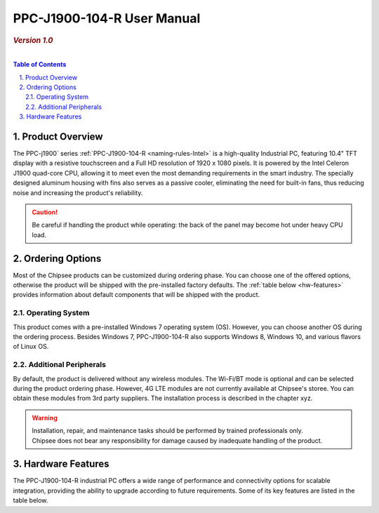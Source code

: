 .. _PPC-J1900-104-R:

PPC-J1900-104-R User Manual
###########################

.. rubric:: *Version 1.0*
   

.. image:: /Media/Intel/J1900/PPC-J1900-104-R_Front_690.png
   :align: center

|   

.. contents:: Table of Contents
   :depth: 3
   :backlinks: entry
   :local:
   

.. sectnum::
   :suffix: .


Product Overview
=================

The PPC-j1900` series :ref:`PPC-J1900-104-R <naming-rules-Intel>` is a high-quality Industrial PC, featuring 10.4" TFT display with a resistive touchscreen and a Full HD resolution of 1920 x 1080 pixels.
It is powered by the Intel Celeron J1900 quad-core CPU, allowing it to meet even the most demanding requirements in the smart industry. The specially designed aluminum housing with fins also
serves as a passive cooler, eliminating the need for built-in fans, thus reducing noise and increasing the product's reliability.

.. caution::   
   Be careful if handling the product while operating: the back of the panel may become hot under heavy CPU load.

Ordering Options
=================

Most of the Chipsee products can be customized during ordering phase. You can choose one of the offered options, otherwise the product will be shipped with the pre-installed factory defaults.
The :ref:`table below <hw-features>` provides information about default components that will be shipped with the product.

Operating System
-----------------

This product comes with a pre-installed Windows 7 operating system (OS). However, you can choose another OS during the ordering process. Besides Windows 7, PPC-J1900-104-R also 
supports Windows 8, Windows 10, and various flavors of Linux OS.

Additional Peripherals
-----------------------

By default, the product is delivered without any wireless modules. The Wi-Fi/BT mode is optional and can be selected during the product ordering phase. However, 4G LTE modules
are not currently available at Chipsee's storee. You can obtain these modules from 3rd party suppliers. The installation process is described in the chapter xyz.

.. warning::   
   | Installation, repair, and maintenance tasks should be performed by trained professionals only.
   | Chipsee does not bear any responsibility for damage caused by inadequate handling of the product.

.. _hw-features:

Hardware Features
=================

The PPC-J1900-104-R industrial PC offers a wide range of performance and connectivity options for scalable integration, providing the ability to upgrade according to future requirements. 
Some of its key features are listed in the table below.

.. raw:: html

   <style type="text/css">
  .tg  {border-collapse:collapse;border-color:#ccc;border-spacing:0;margin:0px auto;}
  .tg td{background-color:#fff;border-color:#ccc;border-style:solid;border-width:2px;color:#333;
    font-family:Arial, sans-serif;font-size:14px;overflow:hidden;padding:4px 20px;word-break:normal;}
  .tg th{background-color:#f0f0f0;border-color:#ccc;border-style:solid;border-width:2px;color:#333;
    font-family:Arial, sans-serif;font-size:14px;font-weight:normal;overflow:hidden;padding:4px 20px;word-break:normal;}
  .tg .tg-3zfw{background-color:#f9f9f9;border-color:inherit;font-family:Verdana, Geneva, sans-serif !important;;font-size:14px;
    font-weight:bold;text-align:left;vertical-align:middle}
  .tg .tg-71e3{border-color:inherit;font-family:Verdana, Geneva, sans-serif !important;;font-size:14px;font-weight:bold;
    text-align:middle;vertical-align:middle}
   .tg .tg-71e5{border-color:inherit;font-family:Verdana, Geneva, sans-serif !important;;font-size:14px;font-weight:bold;
   text-align:middle;vertical-align:middle; padding:6px}
  .tg .tg-nwbp{background-color:#f9f9f9;border-color:inherit;font-family:Verdana, Geneva, sans-serif !important;;font-size:14px;
    text-align:left;vertical-align:middle}
  .tg .tg-0bqc{border-color:inherit;font-family:Verdana, Geneva, sans-serif !important;;font-size:14px;text-align:left;
    vertical-align:middle}
  </style>
  <table class="tg">
  <thead>
    <tr>
      <th class="tg-71e5" colspan="2">Key Features:</th>
    </tr>
  </thead>
  <tbody>
    <tr>
      <td class="tg-3zfw">CPU</td>
      <td class="tg-nwbp">Intel<sup>®</sup> Celeron<sup>®</sup> J1900, 2GHz, Quad-Core, 2MB Cache, TDP=10W</td>
    </tr>
    <tr>
      <td class="tg-71e3">GPU</td>
      <td class="tg-0bqc">Intel<sup>®</sup> HD integrated GPU, 512MB shared memory</td>
    </tr>
    <tr>
      <td class="tg-3zfw">RAM</td>
      <td class="tg-nwbp">Default 4GB, maximum supported 8GB DDR3L 1333</td>
    </tr>
    <tr>
      <td class="tg-71e3">Display</td>
      <td class="tg-0bqc">10.4" LCD, resolution 1024 x 768px, brightness 400 cd/m<sup>2</sup></td>
    </tr>
    <tr>
      <td class="tg-3zfw">Touch</td>
      <td class="tg-nwbp">High temperature, five-wire resistive touch panel</td>
    </tr>
    <tr>
      <td class="tg-71e3">USB</td>
      <td class="tg-0bqc">1 x USB 3.0 HOST, 3 x USB 2.0 HOST ports (Type A)</td>
    </tr>
    <tr>
      <td class="tg-3zfw">LAN</td>
      <td class="tg-nwbp">2 x RJ45, Intel<sup>®</sup> I211, 10/100/1000BASE-TX, Wake on LAN support</td>
    </tr>
    <tr>
      <td class="tg-71e3">UART</td>
      <td class="tg-0bqc">Default 4 x RS232 (2 x RS485 optional)</td>
    </tr>
    <tr>
      <td class="tg-3zfw">GPIO</td>
      <td class="tg-nwbp">8 General Purpose I/O (GPIO) channels</td>
    </tr>
    <tr>
      <td class="tg-71e3">3G/4G</td>
      <td class="tg-0bqc">Optional, modules available at other suppliers/stores</td>
    </tr>
    <tr>
      <td class="tg-3zfw">WiFi/BT</td>
      <td class="tg-nwbp">Optional, module available from the manufacturer (Chipsee)</td>
    </tr>
    <tr>
      <td class="tg-71e3">HDMI</td>
      <td class="tg-0bqc">1 x HDMI Out port</td>
    </tr>
    <tr>
      <td class="tg-3zfw">SATA</td>
      <td class="tg-nwbp">1 x mSATA for SSD up to 512GB, 1 x SATA for 2.5" 1TB HDD</td>
    </tr>
    <tr>
      <td class="tg-71e3">Power IN</td>
      <td class="tg-0bqc">From 9V to 30V DC</td>
    </tr>
    <tr>
      <td class="tg-3zfw">OS</td>
      <td class="tg-nwbp">Default Windows 7, supports Windows 8, Windows 10, Linux</td>
    </tr>
    <tr>
      <td class="tg-71e3">Working Temp.</td>
      <td class="tg-0bqc">From -20°C to +60°C</td>
    </tr>
    <tr>
      <td class="tg-3zfw">Dimensions</td>
      <td class="tg-nwbp">272 x 221 x 53mm</td>
    </tr>
    <tr>
      <td class="tg-71e3">Weight</td>
      <td class="tg-0bqc">2300g</td>
    </tr>
  </tbody>
  </table>